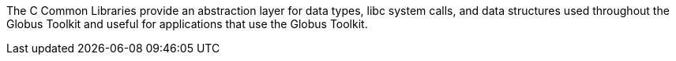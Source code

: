 The C Common Libraries provide an abstraction layer for data types, libc
system calls, and data structures used throughout the Globus Toolkit and
useful for applications that use the Globus Toolkit.
